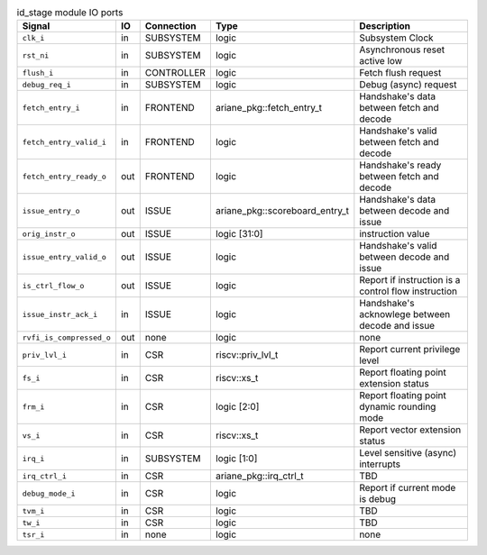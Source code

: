 ..
   Copyright 2024 Thales DIS France SAS
   Licensed under the Solderpad Hardware License, Version 2.1 (the "License");
   you may not use this file except in compliance with the License.
   SPDX-License-Identifier: Apache-2.0 WITH SHL-2.1
   You may obtain a copy of the License at https://solderpad.org/licenses/

   Original Author: Jean-Roch COULON - Thales

.. _CVA6_id_stage_ports:

.. list-table:: id_stage module IO ports
   :header-rows: 1

   * - Signal
     - IO
     - Connection
     - Type
     - Description

   * - ``clk_i``
     - in
     - SUBSYSTEM
     - logic
     - Subsystem Clock

   * - ``rst_ni``
     - in
     - SUBSYSTEM
     - logic
     - Asynchronous reset active low

   * - ``flush_i``
     - in
     - CONTROLLER
     - logic
     - Fetch flush request

   * - ``debug_req_i``
     - in
     - SUBSYSTEM
     - logic
     - Debug (async) request

   * - ``fetch_entry_i``
     - in
     - FRONTEND
     - ariane_pkg::fetch_entry_t
     - Handshake's data between fetch and decode

   * - ``fetch_entry_valid_i``
     - in
     - FRONTEND
     - logic
     - Handshake's valid between fetch and decode

   * - ``fetch_entry_ready_o``
     - out
     - FRONTEND
     - logic
     - Handshake's ready between fetch and decode

   * - ``issue_entry_o``
     - out
     - ISSUE
     - ariane_pkg::scoreboard_entry_t
     - Handshake's data between decode and issue

   * - ``orig_instr_o``
     - out
     - ISSUE
     - logic [31:0]
     - instruction value

   * - ``issue_entry_valid_o``
     - out
     - ISSUE
     - logic
     - Handshake's valid between decode and issue

   * - ``is_ctrl_flow_o``
     - out
     - ISSUE
     - logic
     - Report if instruction is a control flow instruction

   * - ``issue_instr_ack_i``
     - in
     - ISSUE
     - logic
     - Handshake's acknowlege between decode and issue

   * - ``rvfi_is_compressed_o``
     - out
     - none
     - logic
     - none

   * - ``priv_lvl_i``
     - in
     - CSR
     - riscv::priv_lvl_t
     - Report current privilege level

   * - ``fs_i``
     - in
     - CSR
     - riscv::xs_t
     - Report floating point extension status

   * - ``frm_i``
     - in
     - CSR
     - logic [2:0]
     - Report floating point dynamic rounding mode

   * - ``vs_i``
     - in
     - CSR
     - riscv::xs_t
     - Report vector extension status

   * - ``irq_i``
     - in
     - SUBSYSTEM
     - logic [1:0]
     - Level sensitive (async) interrupts

   * - ``irq_ctrl_i``
     - in
     - CSR
     - ariane_pkg::irq_ctrl_t
     - TBD

   * - ``debug_mode_i``
     - in
     - CSR
     - logic
     - Report if current mode is debug

   * - ``tvm_i``
     - in
     - CSR
     - logic
     - TBD

   * - ``tw_i``
     - in
     - CSR
     - logic
     - TBD

   * - ``tsr_i``
     - in
     - none
     - logic
     - none
